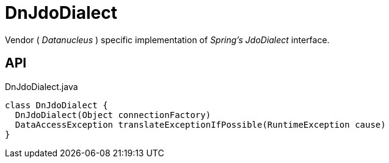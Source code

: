 = DnJdoDialect
:Notice: Licensed to the Apache Software Foundation (ASF) under one or more contributor license agreements. See the NOTICE file distributed with this work for additional information regarding copyright ownership. The ASF licenses this file to you under the Apache License, Version 2.0 (the "License"); you may not use this file except in compliance with the License. You may obtain a copy of the License at. http://www.apache.org/licenses/LICENSE-2.0 . Unless required by applicable law or agreed to in writing, software distributed under the License is distributed on an "AS IS" BASIS, WITHOUT WARRANTIES OR  CONDITIONS OF ANY KIND, either express or implied. See the License for the specific language governing permissions and limitations under the License.

Vendor ( _Datanucleus_ ) specific implementation of _Spring's_ _JdoDialect_ interface.

== API

[source,java]
.DnJdoDialect.java
----
class DnJdoDialect {
  DnJdoDialect(Object connectionFactory)
  DataAccessException translateExceptionIfPossible(RuntimeException cause)
}
----

